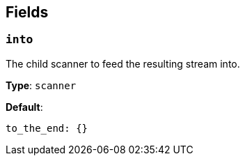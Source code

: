 // This content is autogenerated. Do not edit manually. To override descriptions, use the doc-tools CLI with the --overrides option: https://redpandadata.atlassian.net/wiki/spaces/DOC/pages/1247543314/Generate+reference+docs+for+Redpanda+Connect

== Fields

=== `into`

The child scanner to feed the resulting stream into.

*Type*: `scanner`

*Default*:
[source,yaml]
----
to_the_end: {}
----


